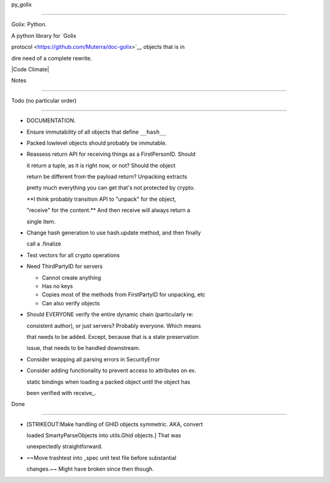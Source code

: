 py\_golix
=========

Golix: Python.

A python library for `Golix
protocol <https://github.com/Muterra/doc-golix>`__ objects that is in
dire need of a complete rewrite.

|Code Climate|

Notes
=====

Todo (no particular order)
==========================

-  DOCUMENTATION.
-  Ensure immutability of all objects that define ``__hash__``
-  Packed lowlevel objects should probably be immutable.
-  Reassess return API for receiving things as a FirstPersonID. Should
   it return a tuple, as it is right now, or not? Should the object
   return be different from the payload return? Unpacking extracts
   pretty much everything you can get that's not protected by crypto.
   **I think probably transition API to "unpack" for the object,
   "receive" for the content.** And then receive will always return a
   single item.
-  Change hash generation to use hash.update method, and then finally
   call a .finalize
-  Test vectors for all crypto operations
-  Need ThirdPartyID for servers

   -  Cannot create anything
   -  Has no keys
   -  Copies most of the methods from FirstPartyID for unpacking, etc
   -  Can also verify objects

-  Should EVERYONE verify the entire dynamic chain (particularly re:
   consistent author), or just servers? Probably everyone. Which means
   that needs to be added. Except, because that is a state preservation
   issue, that needs to be handled downstream.
-  Consider wrapping all parsing errors in SecurityError
-  Consider adding functionality to prevent access to attributes on ex.
   static bindings when loading a packed object until the object has
   been verified with receive\_.

Done
----

-  [STRIKEOUT:Make handling of GHID objects symmetric. AKA, convert
   loaded SmartyParseObjects into utils.Ghid objects.] That was
   unexpectedly straightforward.
-  ~~Move trashtest into \_spec unit test file before substantial
   changes.~~ Might have broken since then though.

.. |Code Climate| image:: https://codeclimate.com/github/Muterra/py_golix/badges/gpa.svg
   :target: https://codeclimate.com/github/Muterra/py_golix
